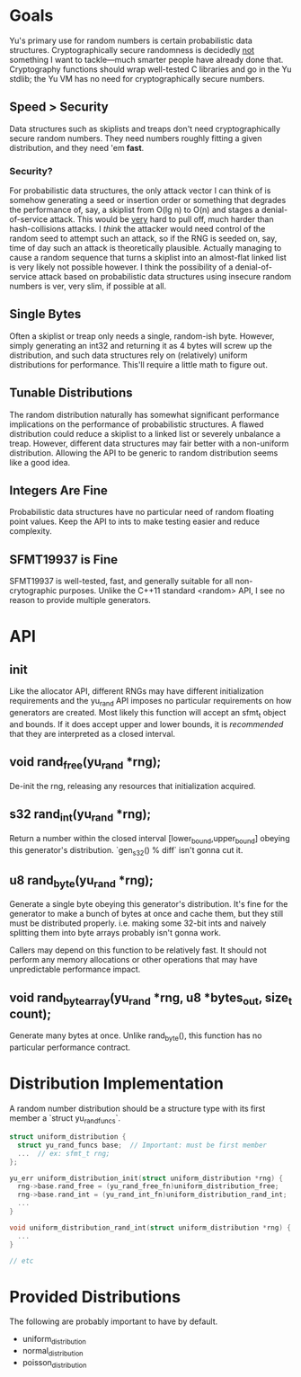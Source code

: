 * Goals
Yu's primary use for random numbers is certain probabilistic data structures.
Cryptographically secure randomness is decidedly _not_ something I want to
tackle—much smarter people have already done that. Cryptography functions should
wrap well-tested C libraries and go in the Yu stdlib; the Yu VM has no need for
cryptographically secure numbers.
** Speed > Security
Data structures such as skiplists and treaps don't need cryptographically secure
random numbers. They need numbers roughly fitting a given distribution, and they
need 'em *fast*.
*** Security?
For probabilistic data structures, the only attack vector I can think of is
somehow generating a seed or insertion order or something that degrades the
performance of, say, a skiplist from O(lg n) to O(n) and stages a
denial-of-service attack. This would be _very_ hard to pull off, much harder
than hash-collisions attacks. I /think/ the attacker would need control of the
random seed to attempt such an attack, so if the RNG is seeded on, say, time of
day such an attack is theoretically plausible. Actually managing to cause a
random sequence that turns a skiplist into an almost-flat linked list is very
likely not possible however. I think the possibility of a denial-of-service
attack based on probabilistic data structures using insecure random numbers is
ver, very slim, if possible at all.
** Single Bytes
Often a skiplist or treap only needs a single, random-ish byte. However, simply
generating an int32 and returning it as 4 bytes will screw up the distribution,
and such data structures rely on (relatively) uniform distributions for
performance. This'll require a little math to figure out.
** Tunable Distributions
The random distribution naturally has somewhat significant performance
implications on the performance of probabilistic structures. A flawed
distribution could reduce a skiplist to a linked list or severely unbalance a
treap. However, different data structures may fair better with a non-uniform
distribution. Allowing the API to be generic to random distribution seems like a
good idea.
** Integers Are Fine
Probabilistic data structures have no particular need of random floating point
values. Keep the API to ints to make testing easier and reduce complexity.
** SFMT19937 is Fine
SFMT19937 is well-tested, fast, and generally suitable for all non-crytographic
purposes. Unlike the C++11 standard <random> API, I see no reason to provide
multiple generators.

* API
** init
Like the allocator API, different RNGs may have different initialization
requirements and the yu_rand API imposes no particular requirements on how
generators are created. Most likely this function will accept an sfmt_t object
and bounds. If it does accept upper and lower bounds, it is /recommended/ that
they are interpreted as a closed interval.
** void rand_free(yu_rand *rng);
De-init the rng, releasing any resources that initialization acquired.
** s32 rand_int(yu_rand *rng);
Return a number within the closed interval [lower_bound,upper_bound] obeying
this generator's distribution. `gen_s32() % diff` isn't gonna cut it.
** u8 rand_byte(yu_rand *rng);
Generate a single byte obeying this generator's distribution. It's fine for the
generator to make a bunch of bytes at once and cache them, but they still must
be distributed properly. i.e. making some 32-bit ints and naively splitting them
into byte arrays probably isn't gonna work.

Callers may depend on this function to be relatively fast. It should not perform
any memory allocations or other operations that may have unpredictable
performance impact.
** void rand_byte_array(yu_rand *rng, u8 *bytes_out, size_t count);
Generate many bytes at once. Unlike rand_byte(), this function has no particular
performance contract.

* Distribution Implementation
A random number distribution should be a structure type with its first member a
`struct yu_rand_funcs`.

#+BEGIN_SRC C
struct uniform_distribution {
  struct yu_rand_funcs base;  // Important: must be first member
  ...  // ex: sfmt_t rng;
};

yu_err uniform_distribution_init(struct uniform_distribution *rng) {
  rng->base.rand_free = (yu_rand_free_fn)uniform_distribution_free;
  rng->base.rand_int = (yu_rand_int_fn)uniform_distribution_rand_int;
  ...
}

void uniform_distribution_rand_int(struct uniform_distribution *rng) {
  ...
}

// etc
#+END_SRC

* Provided Distributions
The following are probably important to have by default.
- uniform_distribution
- normal_distribution
- poisson_distribution
